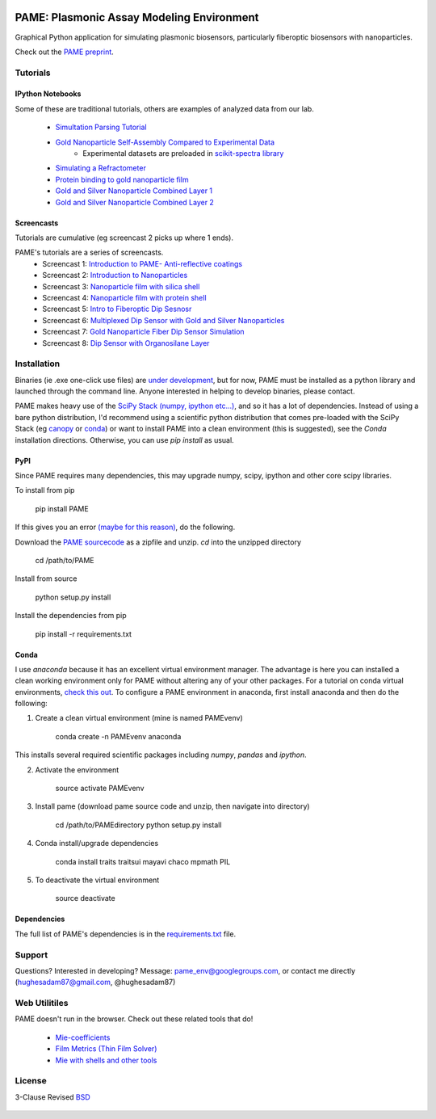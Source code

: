 .. image:: https://github.com/hugadams/PAME/blob/master/screenshots/gui.png
   :height: 100px
   :width: 200 px
   :scale: 50 %

==========================================
PAME: Plasmonic Assay Modeling Environment
==========================================

Graphical Python application for simulating plasmonic biosensors, particularly fiberoptic biosensors with nanoparticles.

Check out the `PAME preprint`_.

    .. _PAME preprint : https://linktonowhere

Tutorials
=========

IPython Notebooks
-----------------
Some of these are traditional tutorials, others are examples of analyzed data from our lab.

    - `Simultation Parsing Tutorial <https://github.com/hugadams/PAME/blob/master/Simulations/simtutorial.ipynb>`_
    - `Gold Nanoparticle Self-Assembly Compared to Experimental Data <https://github.com/hugadams/PAME/blob/master/Notebooks/SAM_pametest.ipynb>`_
        - Experimental datasets are preloaded in `scikit-spectra library <http://hugadams.github.io/scikit-spectra/>`_
    - `Simulating a Refractometer <https://github.com/hugadams/PAME/blob/master/Notebooks/glycerin_simulation.ipynb>`_
    - `Protein binding to gold nanoparticle film <https://github.com/hugadams/PAME/blob/master/Notebooks/bsa_shell_sim.ipynb>`_
    - `Gold and Silver Nanoparticle Combined Layer 1 <https://github.com/hugadams/PAME/blob/master/Notebooks/AuAg_protein.ipynb>`_
    - `Gold and Silver Nanoparticle Combined Layer 2 <https://github.com/hugadams/PAME/blob/master/Notebooks/AuAg_sameheight_protein.ipynb>`_

Screencasts
-----------
Tutorials are cumulative (eg screencast 2 picks up where 1 ends).

PAME's tutorials are a series of screencasts.  
    - Screencast 1: `Introduction to PAME- Anti-reflective coatings <https://youtube.com/watch?v=Na3vK8WsBHI>`_
    - Screencast 2: `Introduction to Nanoparticles <https://www.youtube.com/watch?v=ykF67bfCSlc>`_
    - Screencast 3: `Nanoparticle film with silica shell <https://www.youtube.com/watch?v=58y53AiB1GQ>`_
    - Screencast 4: `Nanoparticle film with protein shell <https://www.youtube.com/watch?v=EZzoOMxI3ss>`_
    - Screencast 5: `Intro to Fiberoptic Dip Sesnosr <https://www.youtube.com/watch?v=1xOxBkiCICs>`_
    - Screencast 6: `Multiplexed Dip Sensor with Gold and Silver Nanoparticles <https://www.youtube.com/watch?v=r0k9215ctfw>`_
    - Screencast 7: `Gold Nanoparticle Fiber Dip Sensor Simulation <https://www.youtube.com/watch?v=Q6H_f46dZZc>`_ 
    - Screencast 8: `Dip Sensor with Organosilane Layer <https://www.youtube.com/watch?v=FzMon52iHQo>`_  

Installation
============

Binaries (ie .exe one-click use files) are `under development <https://bitbucket.org/anthony_tuininga/cx_freeze/issue/127/collectionssys-error#comment-15016355>`_, but for now, PAME must be installed as a python library and launched through the command line.  Anyone interested in helping to develop binaries, please contact.  

PAME makes heavy use of the `SciPy Stack (numpy, ipython etc...) <http://www.scipy.org/install.html>`_, and so it has a lot of dependencies.  Instead of using a bare python distribution, I'd recommend using a scientific python distribution that comes pre-loaded with the SciPy Stack (eg `canopy <https://store.enthought.com/>`_ or `conda <https://store.continuum.io/cshop/anaconda/>`_) or want to install PAME into a clean environment (this is suggested), see the `Conda` installation directions.  Otherwise, you can use `pip install` as usual.


PyPI
----

Since PAME requires many dependencies, this may upgrade numpy, scipy, ipython and other core scipy libraries.

To install from pip

    pip install PAME

If this gives you an error `(maybe for this reason) <http://stackoverflow.com/questions/30202110/pip-install-error-with-requirements>`_, do the following.

Download the `PAME sourcecode <https://github.com/hugadams/PAME>`_ as a zipfile and unzip.  `cd` into the unzipped directory

   cd /path/to/PAME

Install from source

   python setup.py install

Install the dependencies from pip

   pip install -r requirements.txt



Conda
-----
I use `anaconda` because it has an excellent virtual environment manager.  The advantage is here you can installed a clean working environment only for PAME without altering any of your other packages.  For a tutorial on conda virtual environments, `check this out <http://www.continuum.io/blog/conda>`_.  To configure a PAME environment in anaconda, first install anaconda and then do the following:


1. Create a clean virtual environment (mine is named PAMEvenv)

     conda create -n PAMEvenv anaconda

This installs several required scientific packages including `numpy`, `pandas` and `ipython`.

2. Activate the environment

     source activate PAMEvenv

3. Install pame (download pame source code and unzip, then navigate into directory)

     cd /path/to/PAMEdirectory
     python setup.py install

4. Conda install/upgrade dependencies

     conda install traits traitsui mayavi chaco mpmath PIL

5. To deactivate the virtual environment

     source deactivate

Dependencies
------------

The full list of PAME's dependencies is in the `requirements.txt <https://github.com/hugadams/PAME/blob/master/requirements.txt>`_ file.  





Support
=======

Questions?  Interested in developing?  Message: pame_env@googlegroups.com, or contact me directly (hughesadam87@gmail.com, @hughesadam87)



Web Utilitiles
==============

PAME doesn't run in the browser.  Check out these related tools that do!

 - `Mie-coefficients <http://nordlander.rice.edu/miewidget>`_

 - `Film Metrics (Thin Film Solver) <https://www.filmetrics.com/reflectance-calculator>`_

 - `Mie with shells and other tools <http://nanocomposix.com/pages/tools>`_

License
=======

3-Clause Revised BSD_

   .. _BSD : https://github.com/hugadams/PAME/blob/master/LICENSE.txt

